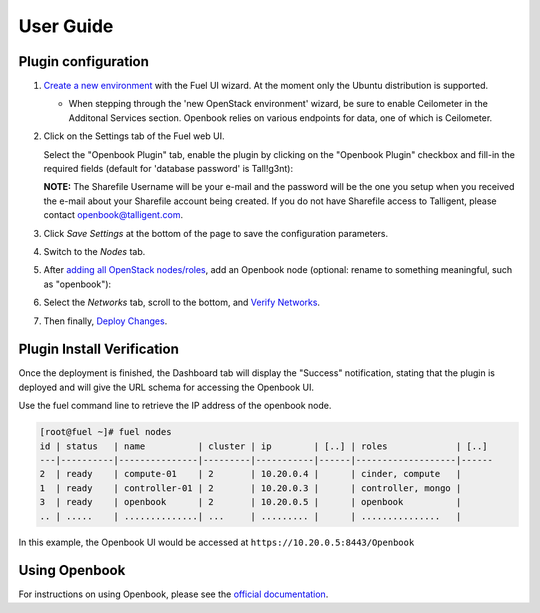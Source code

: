 .. _user_guide:

User Guide
==========

.. _plugin_configuration:

Plugin configuration
--------------------

#. `Create a new environment <https://docs.mirantis.com/openstack/fuel/fuel-7.0/user-guide.html#launch-wizard-to-create-new-environment>`_
   with the Fuel UI wizard.  At the moment only the Ubuntu distribution is supported.

   * When stepping through the 'new OpenStack environment' wizard, be sure to enable 
     Ceilometer in the Additonal Services section. Openbook relies on various endpoints 
     for data, one of which is Ceilometer. 
    
     .. image:: _static/ceilometer-select_s.png
        :alt: A screenshot of the Install Ceilometer step
    
#. Click on the Settings tab of the Fuel web UI.

   Select the "Openbook Plugin" tab, enable the plugin by clicking on the
   "Openbook Plugin" checkbox and fill-in the required fields (default for 'database password' is Tall!g3nt):

   .. image:: _static/plugin-openbook-config_s.png
      :alt: A screenshot of the Openbook Plugin settings UI for 7.0
      :scale: 90%

   **NOTE:** The Sharefile Username will be your e-mail and the password will be the one you setup
   when you received the e-mail about your Sharefile account being created. If you do not
   have Sharefile access to Talligent, please contact openbook@talligent.com.

#. Click *Save Settings* at the bottom of the page to save the configuration parameters.

#. Switch to the *Nodes* tab.

#. After `adding all OpenStack nodes/roles <https://docs.mirantis.com/openstack/fuel/fuel-7.0/user-guide.html#add-nodes-ug>`_,
   add an Openbook node (optional: rename to something meaningful, such as "openbook"):
   
   .. image:: _static/openbook-node.png
      :alt: A screenshot of the Openbook host name
      :scale: 90%

#. Select the *Networks* tab, scroll to the bottom, and `Verify Networks <https://docs.mirantis.com/openstack/fuel/fuel-7.0/user-guide.html#verify-networks>`_.

#. Then finally, `Deploy Changes <https://docs.mirantis.com/openstack/fuel/fuel-7.0/user-guide.html#deploy-changes>`_.

.. _plugin_install_verification:

Plugin Install Verification
---------------------------

Once the deployment is finished, the Dashboard tab will display the "Success" notification, stating that
the plugin is deployed and will give the URL schema for accessing the Openbook UI.

.. image:: _static/deployment-success.png
   :alt: A screenshot of the Dashboard Success notification
   :scale: 90%

Use the fuel command line to retrieve the IP address of the openbook node.

.. _retrieve-ip: 

.. code:: bash

    [root@fuel ~]# fuel nodes
    id | status   | name          | cluster | ip        | [..] | roles             | [..] 
    ---|----------|---------------|---------|-----------|------|-------------------|------
    2  | ready    | compute-01    | 2       | 10.20.0.4 |      | cinder, compute   |      
    1  | ready    | controller-01 | 2       | 10.20.0.3 |      | controller, mongo |      
    3  | ready    | openbook      | 2       | 10.20.0.5 |      | openbook          |      
    .. | .....    | ..............| ...     | ......... |      | ...............   |      

In this example, the Openbook UI would be accessed at ``https://10.20.0.5:8443/Openbook``

Using Openbook
--------------

For instructions on using Openbook, please see the `official documentation <https://talligent.sharefile.com/>`_.
